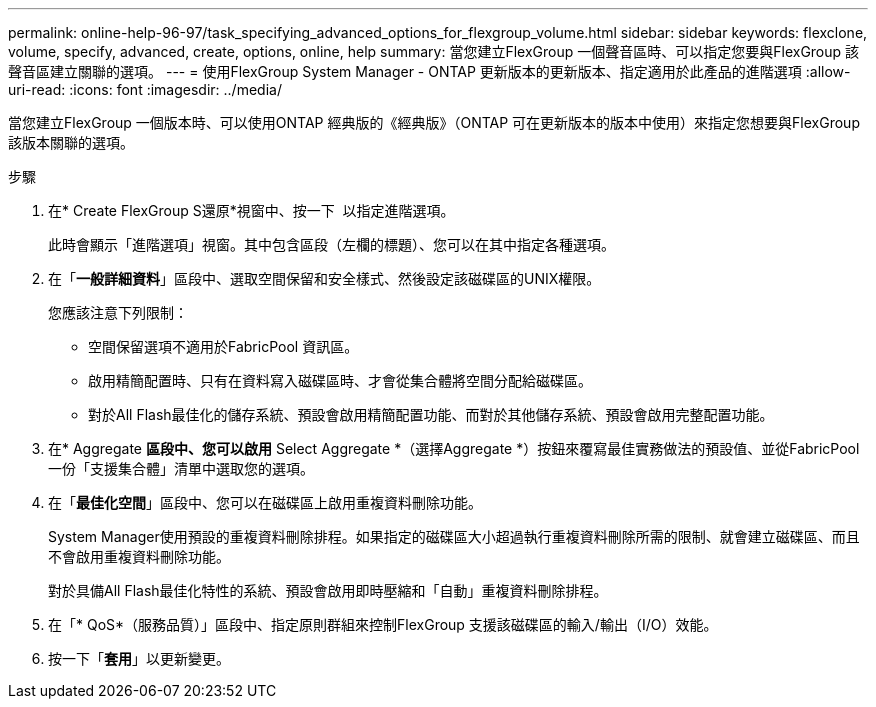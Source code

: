 ---
permalink: online-help-96-97/task_specifying_advanced_options_for_flexgroup_volume.html 
sidebar: sidebar 
keywords: flexclone, volume, specify, advanced, create, options, online, help 
summary: 當您建立FlexGroup 一個聲音區時、可以指定您要與FlexGroup 該聲音區建立關聯的選項。 
---
= 使用FlexGroup System Manager - ONTAP 更新版本的更新版本、指定適用於此產品的進階選項
:allow-uri-read: 
:icons: font
:imagesdir: ../media/


[role="lead"]
當您建立FlexGroup 一個版本時、可以使用ONTAP 經典版的《經典版》（ONTAP 可在更新版本的版本中使用）來指定您想要與FlexGroup 該版本關聯的選項。

.步驟
. 在* Create FlexGroup S還原*視窗中、按一下 image:../media/advanced_options.gif[""] 以指定進階選項。
+
此時會顯示「進階選項」視窗。其中包含區段（左欄的標題）、您可以在其中指定各種選項。

. 在「*一般詳細資料*」區段中、選取空間保留和安全樣式、然後設定該磁碟區的UNIX權限。
+
您應該注意下列限制：

+
** 空間保留選項不適用於FabricPool 資訊區。
** 啟用精簡配置時、只有在資料寫入磁碟區時、才會從集合體將空間分配給磁碟區。
** 對於All Flash最佳化的儲存系統、預設會啟用精簡配置功能、而對於其他儲存系統、預設會啟用完整配置功能。


. 在* Aggregate *區段中、您可以啟用* Select Aggregate *（選擇Aggregate *）按鈕來覆寫最佳實務做法的預設值、並從FabricPool 一份「支援集合體」清單中選取您的選項。
. 在「*最佳化空間*」區段中、您可以在磁碟區上啟用重複資料刪除功能。
+
System Manager使用預設的重複資料刪除排程。如果指定的磁碟區大小超過執行重複資料刪除所需的限制、就會建立磁碟區、而且不會啟用重複資料刪除功能。

+
對於具備All Flash最佳化特性的系統、預設會啟用即時壓縮和「自動」重複資料刪除排程。

. 在「* QoS*（服務品質）」區段中、指定原則群組來控制FlexGroup 支援該磁碟區的輸入/輸出（I/O）效能。
. 按一下「*套用*」以更新變更。

